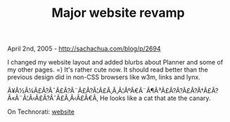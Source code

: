 #+TITLE: Major website revamp

April 2nd, 2005 -
[[http://sachachua.com/blog/p/2694][http://sachachua.com/blog/p/2694]]

I changed my website layout and added blurbs about Planner and some of
 my other pages. =) It's rather cute now. It should read better than
 the previous design did in non-CSS browsers like w3m, links and lynx.

Ã¥Â½Â¼Ã£Â?Â¯Ã£Â?Â¨Ã£Â?Â¦Ã£Â‚Â‚Ã¦ÂºÂ€Ã¨Â¶Â³Ã£Â?Â?Ã£Â?Â†Ã£Â?Â«Ã¨Â¦Â‹Ã£Â?ÂˆÃ£Â‚Â‹Ã£Â€Â‚
He looks like a cat that ate the canary.

On Technorati: [[http://www.technorati.com/tag/website][website]]
